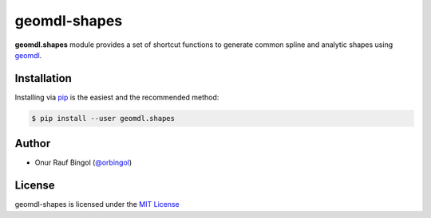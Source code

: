 geomdl-shapes
^^^^^^^^^^^^^

|RTD|_ |PYPI|_ |PYPIDL|_

**geomdl.shapes** module provides a set of shortcut functions to generate common spline and analytic shapes using
`geomdl <https://pypi.org/project/geomdl>`_.

Installation
============

Installing via `pip <https://pip.pypa.io/en/stable/>`_ is the easiest and the recommended method:

.. code-block:: console

    $ pip install --user geomdl.shapes

Author
======

* Onur Rauf Bingol (`@orbingol <https://github.com/orbingol>`_)

License
=======

geomdl-shapes is licensed under the `MIT License <https://github.com/orbingol/geomdl-shapes/blob/master/LICENSE>`_


.. |RTD| image:: https://readthedocs.org/projects/geomdl-shapes/badge/?version=latest
.. _RTD: https://geomdl-shapes.readthedocs.io/en/latest/?badge=latest

.. |PYPI| image:: https://img.shields.io/pypi/v/geomdl.shapes.svg
.. _PYPI: https://pypi.org/project/geomdl.shapes/

.. |PYPIDL| image:: https://img.shields.io/pypi/dm/geomdl.shapes.svg
.. _PYPIDL: https://pypi.org/project/geomdl.shapes/
